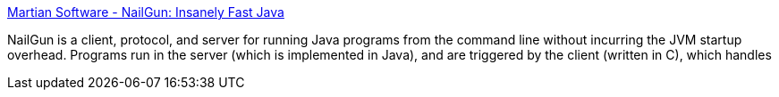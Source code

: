 :jbake-type: post
:jbake-status: published
:jbake-title: Martian Software - NailGun: Insanely Fast Java
:jbake-tags: software,freeware,java,_mois_janv.,_année_2005
:jbake-date: 2005-01-06
:jbake-depth: ../
:jbake-uri: shaarli/1105013329000.adoc
:jbake-source: https://nicolas-delsaux.hd.free.fr/Shaarli?searchterm=http%3A%2F%2Fwww.martiansoftware.com%2Fnailgun%2F&searchtags=software+freeware+java+_mois_janv.+_ann%C3%A9e_2005
:jbake-style: shaarli

http://www.martiansoftware.com/nailgun/[Martian Software - NailGun: Insanely Fast Java]

NailGun is a client, protocol, and server for running Java programs from the command line without incurring the JVM startup overhead. Programs run in the server (which is implemented in Java), and are triggered by the client (written in C), which handles
